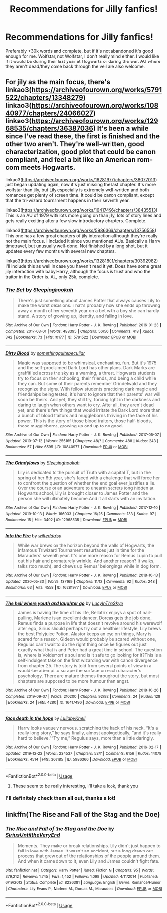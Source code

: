 #+TITLE: Recommendations for Jilly fanfics!

* Recommendations for Jilly fanfics!
:PROPERTIES:
:Author: stellarallie
:Score: 7
:DateUnix: 1593921883.0
:DateShort: 2020-Jul-05
:FlairText: Request
:END:
Preferably +30k words and complete, but if it's not abandoned it's good enough for me. Wolfstar, not Wolfstar, I don't really mind either. I would like if it would be during their last year at Hogwarts or during the war. AU where they aren't dead/they come back through the veil are also welcome.


** For jily as the main focus, there's linkao3([[https://archiveofourown.org/works/5791522/chapters/13348279]]) linkao3([[https://archiveofourown.org/works/10840977/chapters/24066027]]) linkao3([[https://archiveofourown.org/works/12968535/chapters/36387036]]) It's been a while since I've read these, the first is finished and the other two aren't. They're well-written, good characterization, good plot that could be canon compliant, and feel a bit like an American rom-com meets Hogwarts.

linkao3([[https://archiveofourown.org/works/16281977/chapters/38077013]]) just began updating again, now it's just missing the last chapter. It's more wolfstar than jily, but Lily especially is extremely well-written and both romances get plenty of screen time. It could be canon compliant, except that the tri-wizard tournament happens in their seventh year.

linkao3([[https://archiveofourown.org/works/16417496/chapters/38435513]]) This is an AU of 1979 with lots more going on than jily, lots of story lines and gets really exciting after a few slow introductory chapters. Complete.

linkao3([[https://archiveofourown.org/works/5986366/chapters/13756558]]) This one has a few great chapters of jily interaction although they're really not the main focus. I included it since you mentioned AUs. Basically a Harry timetravel, but unusually well-done. Not finished by a long shot, but it updates every few months with several new chapters.

linkao3([[https://archiveofourown.org/works/13281801/chapters/30392982]]) I'll include this as well in case you haven't read it yet. Does have some great jily interaction with baby Harry, although the focus is trust and who the traitor in the Order is. AU, only 25k, complete.
:PROPERTIES:
:Author: nirvanarchy
:Score: 2
:DateUnix: 1593948206.0
:DateShort: 2020-Jul-05
:END:

*** [[https://archiveofourown.org/works/5791522][*/The Bet/*]] by [[https://www.archiveofourown.org/users/Sleepinghookah/pseuds/Sleepinghookah][/Sleepinghookah/]]

#+begin_quote
  There's just something about James Potter that always causes Lily to make the worst decisions. That's probably how she ends up throwing away a month of her seventh year on a bet with a boy she can hardly stand. A story of growing up, identity, and falling in love.
#+end_quote

^{/Site/:} ^{Archive} ^{of} ^{Our} ^{Own} ^{*|*} ^{/Fandom/:} ^{Harry} ^{Potter} ^{-} ^{J.} ^{K.} ^{Rowling} ^{*|*} ^{/Published/:} ^{2016-01-23} ^{*|*} ^{/Completed/:} ^{2017-03-01} ^{*|*} ^{/Words/:} ^{488395} ^{*|*} ^{/Chapters/:} ^{56/56} ^{*|*} ^{/Comments/:} ^{418} ^{*|*} ^{/Kudos/:} ^{342} ^{*|*} ^{/Bookmarks/:} ^{73} ^{*|*} ^{/Hits/:} ^{10177} ^{*|*} ^{/ID/:} ^{5791522} ^{*|*} ^{/Download/:} ^{[[https://archiveofourown.org/downloads/5791522/The%20Bet.epub?updated_at=1577283593][EPUB]]} ^{or} ^{[[https://archiveofourown.org/downloads/5791522/The%20Bet.mobi?updated_at=1577283593][MOBI]]}

--------------

[[https://archiveofourown.org/works/10840977][*/Dirty Blood/*]] by [[https://www.archiveofourown.org/users/somethingquitepeculiar/pseuds/somethingquitepeculiar][/somethingquitepeculiar/]]

#+begin_quote
  Magic was supposed to be whimsical, enchanting, fun. But it's 1975 and the self-proclaimed Dark Lord has other plans. Dark Marks are graffiti'ed across the sky as a warning, a threat. Hogwarts students try to focus on their schooling, their friends, and being a child while they can. But some of their parents remember Grindelwald and they recognize the signs. With fellow students practicing dark magic and friendships being tested, it's hard to ignore that their parents' war will soon be theirs. And yet, they still try, forcing light in the darkness and daring to laugh when others want to cry. After all, they aren't dead yet, and there's few things that would irritate the Dark Lord more than a bunch of blood traitors and muggleborns thriving in the face of his power. This is the story of those blood traitors, those half-bloods, those muggleborns, growing up and up to no good.
#+end_quote

^{/Site/:} ^{Archive} ^{of} ^{Our} ^{Own} ^{*|*} ^{/Fandom/:} ^{Harry} ^{Potter} ^{-} ^{J.} ^{K.} ^{Rowling} ^{*|*} ^{/Published/:} ^{2017-05-07} ^{*|*} ^{/Updated/:} ^{2019-07-12} ^{*|*} ^{/Words/:} ^{255165} ^{*|*} ^{/Chapters/:} ^{48/?} ^{*|*} ^{/Comments/:} ^{488} ^{*|*} ^{/Kudos/:} ^{243} ^{*|*} ^{/Bookmarks/:} ^{57} ^{*|*} ^{/Hits/:} ^{6595} ^{*|*} ^{/ID/:} ^{10840977} ^{*|*} ^{/Download/:} ^{[[https://archiveofourown.org/downloads/10840977/Dirty%20Blood.epub?updated_at=1562904379][EPUB]]} ^{or} ^{[[https://archiveofourown.org/downloads/10840977/Dirty%20Blood.mobi?updated_at=1562904379][MOBI]]}

--------------

[[https://archiveofourown.org/works/12968535][*/The Grindylows/*]] by [[https://www.archiveofourown.org/users/Sleepinghookah/pseuds/Sleepinghookah][/Sleepinghookah/]]

#+begin_quote
  Lily is dedicated to the pursuit of Truth with a capital T, but in the spring of her 6th year, she's faced with a challenge that will force her to confront the question of whether the end goal ever justifies a lie. Over the course of an adventure to unearth secrets long hidden at Hogwarts school, Lily is brought closer to James Potter and the person she will ultimately become.And it all starts with an invitation.
#+end_quote

^{/Site/:} ^{Archive} ^{of} ^{Our} ^{Own} ^{*|*} ^{/Fandom/:} ^{Harry} ^{Potter} ^{-} ^{J.} ^{K.} ^{Rowling} ^{*|*} ^{/Published/:} ^{2017-12-10} ^{*|*} ^{/Updated/:} ^{2019-10-13} ^{*|*} ^{/Words/:} ^{166033} ^{*|*} ^{/Chapters/:} ^{16/25} ^{*|*} ^{/Comments/:} ^{133} ^{*|*} ^{/Kudos/:} ^{97} ^{*|*} ^{/Bookmarks/:} ^{15} ^{*|*} ^{/Hits/:} ^{3492} ^{*|*} ^{/ID/:} ^{12968535} ^{*|*} ^{/Download/:} ^{[[https://archiveofourown.org/downloads/12968535/The%20Grindylows.epub?updated_at=1570993098][EPUB]]} ^{or} ^{[[https://archiveofourown.org/downloads/12968535/The%20Grindylows.mobi?updated_at=1570993098][MOBI]]}

--------------

[[https://archiveofourown.org/works/16281977][*/Into the Fire/*]] by [[https://www.archiveofourown.org/users/wilteddaisy/pseuds/wilteddaisy][/wilteddaisy/]]

#+begin_quote
  While war brews on the horizon beyond the walls of Hogwarts, the infamous Triwizard Tournament resurfaces just in time for the Marauders' seventh year. It's one more reason for Remus Lupin to pull out his hair and prematurely wrinkle. And another reason? It walks, talks (too much), and chews up Remus' belongings while in dog form.
#+end_quote

^{/Site/:} ^{Archive} ^{of} ^{Our} ^{Own} ^{*|*} ^{/Fandom/:} ^{Harry} ^{Potter} ^{-} ^{J.} ^{K.} ^{Rowling} ^{*|*} ^{/Published/:} ^{2018-10-13} ^{*|*} ^{/Updated/:} ^{2020-05-30} ^{*|*} ^{/Words/:} ^{137169} ^{*|*} ^{/Chapters/:} ^{11/12} ^{*|*} ^{/Comments/:} ^{92} ^{*|*} ^{/Kudos/:} ^{248} ^{*|*} ^{/Bookmarks/:} ^{63} ^{*|*} ^{/Hits/:} ^{4558} ^{*|*} ^{/ID/:} ^{16281977} ^{*|*} ^{/Download/:} ^{[[https://archiveofourown.org/downloads/16281977/Into%20the%20Fire.epub?updated_at=1590878027][EPUB]]} ^{or} ^{[[https://archiveofourown.org/downloads/16281977/Into%20the%20Fire.mobi?updated_at=1590878027][MOBI]]}

--------------

[[https://archiveofourown.org/works/16417496][*/The hell where youth and laughter go/*]] by [[https://www.archiveofourown.org/users/LucyInTheSkye/pseuds/LucyInTheSkye][/LucyInTheSkye/]]

#+begin_quote
  James is having the time of his life, Bellatrix enjoys a spot of nail-pulling, Marlene is an excellent dancer, Dorcas gets the job done, Remus finds a purpose in life that doesn't revolve around his werewolf alter ego, Sirius should perhaps try out a healthier lifestyle, Lily brews the best Polyjuice Potion, Alastor keeps an eye on things, Mary is scared for a reason, Gideon would probably be scared without one, Regulus can't wait to do the right thing once he figures out just exactly what that is and Peter had a great time in school. The question is, where is Voldemort's soul and is it safe to go looking for it?This is a self-indulgent take on the first wizarding war with canon divergence from chapter 25. The story is told from several points of view in a would-be attempt to scrape the surface on each character's psychology. There are mature themes throughout the story, but most chapters are supposed to be more humour than angst.
#+end_quote

^{/Site/:} ^{Archive} ^{of} ^{Our} ^{Own} ^{*|*} ^{/Fandom/:} ^{Harry} ^{Potter} ^{-} ^{J.} ^{K.} ^{Rowling} ^{*|*} ^{/Published/:} ^{2018-10-26} ^{*|*} ^{/Completed/:} ^{2019-09-07} ^{*|*} ^{/Words/:} ^{210200} ^{*|*} ^{/Chapters/:} ^{92/92} ^{*|*} ^{/Comments/:} ^{24} ^{*|*} ^{/Kudos/:} ^{128} ^{*|*} ^{/Bookmarks/:} ^{24} ^{*|*} ^{/Hits/:} ^{4280} ^{*|*} ^{/ID/:} ^{16417496} ^{*|*} ^{/Download/:} ^{[[https://archiveofourown.org/downloads/16417496/The%20hell%20where%20youth%20and.epub?updated_at=1567884768][EPUB]]} ^{or} ^{[[https://archiveofourown.org/downloads/16417496/The%20hell%20where%20youth%20and.mobi?updated_at=1567884768][MOBI]]}

--------------

[[https://archiveofourown.org/works/5986366][*/face death in the hope/*]] by [[https://www.archiveofourown.org/users/LullabyKnell/pseuds/LullabyKnell][/LullabyKnell/]]

#+begin_quote
  Harry looks vaguely nervous, scratching the back of his neck. “It's a really long story,” he says finally, almost apologetically, “and it's really hard to believe.”“Try me,” Regulus says, more than a little daringly.
#+end_quote

^{/Site/:} ^{Archive} ^{of} ^{Our} ^{Own} ^{*|*} ^{/Fandom/:} ^{Harry} ^{Potter} ^{-} ^{J.} ^{K.} ^{Rowling} ^{*|*} ^{/Published/:} ^{2016-02-17} ^{*|*} ^{/Updated/:} ^{2019-12-22} ^{*|*} ^{/Words/:} ^{234537} ^{*|*} ^{/Chapters/:} ^{53/?} ^{*|*} ^{/Comments/:} ^{6156} ^{*|*} ^{/Kudos/:} ^{14078} ^{*|*} ^{/Bookmarks/:} ^{4514} ^{*|*} ^{/Hits/:} ^{366185} ^{*|*} ^{/ID/:} ^{5986366} ^{*|*} ^{/Download/:} ^{[[https://archiveofourown.org/downloads/5986366/face%20death%20in%20the%20hope.epub?updated_at=1590489586][EPUB]]} ^{or} ^{[[https://archiveofourown.org/downloads/5986366/face%20death%20in%20the%20hope.mobi?updated_at=1590489586][MOBI]]}

--------------

*FanfictionBot*^{2.0.0-beta} | [[https://github.com/tusing/reddit-ffn-bot/wiki/Usage][Usage]]
:PROPERTIES:
:Author: FanfictionBot
:Score: 2
:DateUnix: 1593948225.0
:DateShort: 2020-Jul-05
:END:

**** These seem to be really interesting, I'll take a look, thank you
:PROPERTIES:
:Author: stellarallie
:Score: 1
:DateUnix: 1593959847.0
:DateShort: 2020-Jul-05
:END:


*** I'll definitely check them all out, thanks a lot!
:PROPERTIES:
:Author: stellarallie
:Score: 2
:DateUnix: 1593959648.0
:DateShort: 2020-Jul-05
:END:


** linkffn(The Rise and Fall of the Stag and the Doe)
:PROPERTIES:
:Author: thepotatobitchh
:Score: 1
:DateUnix: 1593935132.0
:DateShort: 2020-Jul-05
:END:

*** [[https://www.fanfiction.net/s/8236381/1/][*/The Rise and Fall of the Stag and the Doe/*]] by [[https://www.fanfiction.net/u/1177723/SiriusUntiltheVeryEnd][/SiriusUntiltheVeryEnd/]]

#+begin_quote
  Moments. They make or break relationships. Lily didn't just happen to fall in love with James. It wasn't an accident, but a long drawn out process that grew out of the relationships of the people around them. And when it came down to it, even Lily and James couldn't fight fate.
#+end_quote

^{/Site/:} ^{fanfiction.net} ^{*|*} ^{/Category/:} ^{Harry} ^{Potter} ^{*|*} ^{/Rated/:} ^{Fiction} ^{M} ^{*|*} ^{/Chapters/:} ^{95} ^{*|*} ^{/Words/:} ^{379,212} ^{*|*} ^{/Reviews/:} ^{1,745} ^{*|*} ^{/Favs/:} ^{1,452} ^{*|*} ^{/Follows/:} ^{1,099} ^{*|*} ^{/Updated/:} ^{4/11/2014} ^{*|*} ^{/Published/:} ^{6/19/2012} ^{*|*} ^{/Status/:} ^{Complete} ^{*|*} ^{/id/:} ^{8236381} ^{*|*} ^{/Language/:} ^{English} ^{*|*} ^{/Genre/:} ^{Romance/Humor} ^{*|*} ^{/Characters/:} ^{Lily} ^{Evans} ^{P.,} ^{Marlene} ^{M.,} ^{Dorcas} ^{M.,} ^{Marauders} ^{*|*} ^{/Download/:} ^{[[http://www.ff2ebook.com/old/ffn-bot/index.php?id=8236381&source=ff&filetype=epub][EPUB]]} ^{or} ^{[[http://www.ff2ebook.com/old/ffn-bot/index.php?id=8236381&source=ff&filetype=mobi][MOBI]]}

--------------

*FanfictionBot*^{2.0.0-beta} | [[https://github.com/tusing/reddit-ffn-bot/wiki/Usage][Usage]]
:PROPERTIES:
:Author: FanfictionBot
:Score: 1
:DateUnix: 1593935147.0
:DateShort: 2020-Jul-05
:END:
